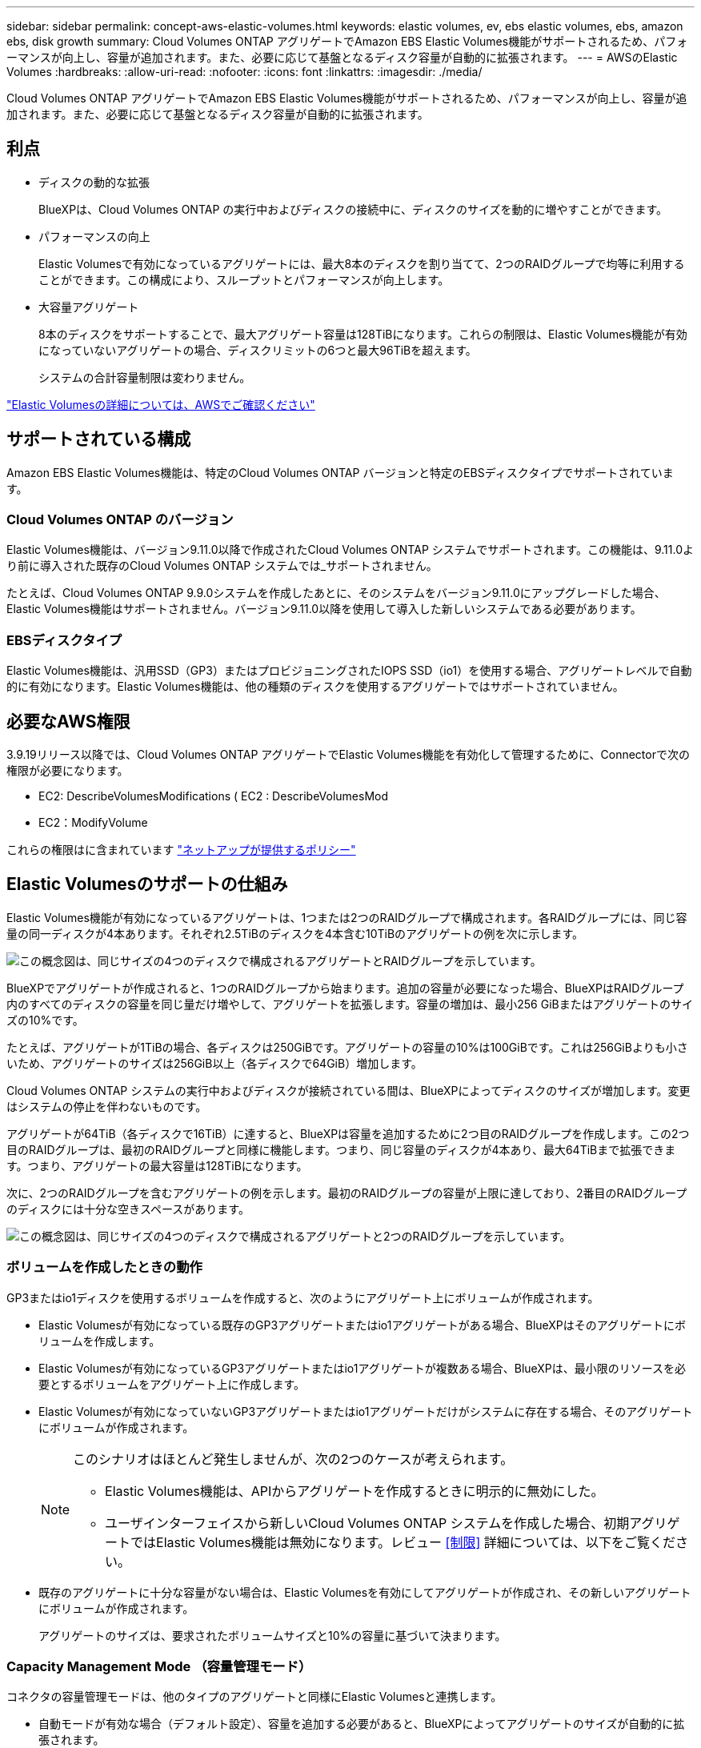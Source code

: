 ---
sidebar: sidebar 
permalink: concept-aws-elastic-volumes.html 
keywords: elastic volumes, ev, ebs elastic volumes, ebs, amazon ebs, disk growth 
summary: Cloud Volumes ONTAP アグリゲートでAmazon EBS Elastic Volumes機能がサポートされるため、パフォーマンスが向上し、容量が追加されます。また、必要に応じて基盤となるディスク容量が自動的に拡張されます。 
---
= AWSのElastic Volumes
:hardbreaks:
:allow-uri-read: 
:nofooter: 
:icons: font
:linkattrs: 
:imagesdir: ./media/


[role="lead"]
Cloud Volumes ONTAP アグリゲートでAmazon EBS Elastic Volumes機能がサポートされるため、パフォーマンスが向上し、容量が追加されます。また、必要に応じて基盤となるディスク容量が自動的に拡張されます。



== 利点

* ディスクの動的な拡張
+
BlueXPは、Cloud Volumes ONTAP の実行中およびディスクの接続中に、ディスクのサイズを動的に増やすことができます。

* パフォーマンスの向上
+
Elastic Volumesで有効になっているアグリゲートには、最大8本のディスクを割り当てて、2つのRAIDグループで均等に利用することができます。この構成により、スループットとパフォーマンスが向上します。

* 大容量アグリゲート
+
8本のディスクをサポートすることで、最大アグリゲート容量は128TiBになります。これらの制限は、Elastic Volumes機能が有効になっていないアグリゲートの場合、ディスクリミットの6つと最大96TiBを超えます。

+
システムの合計容量制限は変わりません。



https://aws.amazon.com/ebs/features/["Elastic Volumesの詳細については、AWSでご確認ください"^]



== サポートされている構成

Amazon EBS Elastic Volumes機能は、特定のCloud Volumes ONTAP バージョンと特定のEBSディスクタイプでサポートされています。



=== Cloud Volumes ONTAP のバージョン

Elastic Volumes機能は、バージョン9.11.0以降で作成されたCloud Volumes ONTAP システムでサポートされます。この機能は、9.11.0より前に導入された既存のCloud Volumes ONTAP システムでは_サポートされません。

たとえば、Cloud Volumes ONTAP 9.9.0システムを作成したあとに、そのシステムをバージョン9.11.0にアップグレードした場合、Elastic Volumes機能はサポートされません。バージョン9.11.0以降を使用して導入した新しいシステムである必要があります。



=== EBSディスクタイプ

Elastic Volumes機能は、汎用SSD（GP3）またはプロビジョニングされたIOPS SSD（io1）を使用する場合、アグリゲートレベルで自動的に有効になります。Elastic Volumes機能は、他の種類のディスクを使用するアグリゲートではサポートされていません。



== 必要なAWS権限

3.9.19リリース以降では、Cloud Volumes ONTAP アグリゲートでElastic Volumes機能を有効化して管理するために、Connectorで次の権限が必要になります。

* EC2: DescribeVolumesModifications ( EC2 : DescribeVolumesMod
* EC2：ModifyVolume


これらの権限はに含まれています https://docs.netapp.com/us-en/bluexp-setup-admin/reference-permissions-aws.html["ネットアップが提供するポリシー"^]



== Elastic Volumesのサポートの仕組み

Elastic Volumes機能が有効になっているアグリゲートは、1つまたは2つのRAIDグループで構成されます。各RAIDグループには、同じ容量の同一ディスクが4本あります。それぞれ2.5TiBのディスクを4本含む10TiBのアグリゲートの例を次に示します。

image:diagram-aws-elastic-volumes-one-raid-group.png["この概念図は、同じサイズの4つのディスクで構成されるアグリゲートとRAIDグループを示しています。"]

BlueXPでアグリゲートが作成されると、1つのRAIDグループから始まります。追加の容量が必要になった場合、BlueXPはRAIDグループ内のすべてのディスクの容量を同じ量だけ増やして、アグリゲートを拡張します。容量の増加は、最小256 GiBまたはアグリゲートのサイズの10%です。

たとえば、アグリゲートが1TiBの場合、各ディスクは250GiBです。アグリゲートの容量の10%は100GiBです。これは256GiBよりも小さいため、アグリゲートのサイズは256GiB以上（各ディスクで64GiB）増加します。

Cloud Volumes ONTAP システムの実行中およびディスクが接続されている間は、BlueXPによってディスクのサイズが増加します。変更はシステムの停止を伴わないものです。

アグリゲートが64TiB（各ディスクで16TiB）に達すると、BlueXPは容量を追加するために2つ目のRAIDグループを作成します。この2つ目のRAIDグループは、最初のRAIDグループと同様に機能します。つまり、同じ容量のディスクが4本あり、最大64TiBまで拡張できます。つまり、アグリゲートの最大容量は128TiBになります。

次に、2つのRAIDグループを含むアグリゲートの例を示します。最初のRAIDグループの容量が上限に達しており、2番目のRAIDグループのディスクには十分な空きスペースがあります。

image:diagram-aws-elastic-volumes-two-raid-groups.png["この概念図は、同じサイズの4つのディスクで構成されるアグリゲートと2つのRAIDグループを示しています。"]



=== ボリュームを作成したときの動作

GP3またはio1ディスクを使用するボリュームを作成すると、次のようにアグリゲート上にボリュームが作成されます。

* Elastic Volumesが有効になっている既存のGP3アグリゲートまたはio1アグリゲートがある場合、BlueXPはそのアグリゲートにボリュームを作成します。
* Elastic Volumesが有効になっているGP3アグリゲートまたはio1アグリゲートが複数ある場合、BlueXPは、最小限のリソースを必要とするボリュームをアグリゲート上に作成します。
* Elastic Volumesが有効になっていないGP3アグリゲートまたはio1アグリゲートだけがシステムに存在する場合、そのアグリゲートにボリュームが作成されます。
+
[NOTE]
====
このシナリオはほとんど発生しませんが、次の2つのケースが考えられます。

** Elastic Volumes機能は、APIからアグリゲートを作成するときに明示的に無効にした。
** ユーザインターフェイスから新しいCloud Volumes ONTAP システムを作成した場合、初期アグリゲートではElastic Volumes機能は無効になります。レビュー <<制限>> 詳細については、以下をご覧ください。


====
* 既存のアグリゲートに十分な容量がない場合は、Elastic Volumesを有効にしてアグリゲートが作成され、その新しいアグリゲートにボリュームが作成されます。
+
アグリゲートのサイズは、要求されたボリュームサイズと10%の容量に基づいて決まります。





=== Capacity Management Mode （容量管理モード）

コネクタの容量管理モードは、他のタイプのアグリゲートと同様にElastic Volumesと連携します。

* 自動モードが有効な場合（デフォルト設定）、容量を追加する必要があると、BlueXPによってアグリゲートのサイズが自動的に拡張されます。
* 容量管理モードを手動に変更すると、追加の容量を購入する承認を求めるメッセージが表示されます。


link:concept-storage-management.html#capacity-management["容量管理モードの詳細については、こちらをご覧ください"]。



== 制限

アグリゲートのサイズの拡張には最大で6時間かかることがあります。この間、BlueXPはそのアグリゲートに容量を追加することはできません。



== Elastic Volumesとの連携方法

Elastic Volumesは、BlueXPで次のように操作できます。

* GP3ディスクまたはio1ディスクを使用する場合は、初期アグリゲートでElastic Volumesが有効になっている新しいシステムを作成します
+
link:task-deploying-otc-aws.html["Cloud Volumes ONTAP システムの作成方法について説明します"]

* Elastic Volumesが有効になっているアグリゲートに新しいボリュームを作成します
+
GP3またはio1ディスクを使用するボリュームを作成すると、Elastic Volumesが有効になっているアグリゲートにボリュームが自動的に作成されます。詳細については、を参照してください <<ボリュームを作成したときの動作>>。

+
link:task-create-volumes.html["ボリュームを作成する方法について説明します"]。

* Elastic Volumesが有効な新しいアグリゲートを作成します
+
Cloud Volumes ONTAP システムがバージョン9.11.0以降で作成されていれば、GP3ディスクまたはio1ディスクを使用する新しいアグリゲートでは、Elastic Volumesが自動的に有効になります。

+
アグリゲートを作成すると、アグリゲートの容量サイズを確認するプロンプトが表示されます。これは、ディスクサイズとディスク数を選択する他の設定とは異なります。

+
次のスクリーンショットは、GP3ディスクで構成される新しいアグリゲートの例を示しています。

+
image:screenshot-aggregate-size-ev.png["GP3ディスクのアグリゲートディスク画面のスクリーンショット。TiBでアグリゲートサイズを入力します。"]

+
link:task-create-aggregates.html["アグリゲートの作成方法を確認できます"]。

* Elastic Volumesが有効になっているアグリゲートを特定します
+
Advanced Allocationページに移動すると、アグリゲートでElastic Volumes機能が有効になっているかどうかを確認できます。次の例では、aggr1でElastic Volumesが有効になっています。

+
image:screenshot_elastic_volume_enabled.png["2つのアグリゲートのスクリーンショット。一方のアグリゲートのフィールドに「Elastic Volumes Enabled」というテキストが表示されています。"]

* アグリゲートに容量を追加します
+
BlueXPでは必要に応じて自動的にアグリゲートに容量が追加されますが、手動で容量を増やすことができます。

+
link:task-manage-aggregates.html["アグリゲートの容量を増やす方法について説明します"]。

* Elastic Volumesが有効になっているアグリゲートにデータをレプリケートします
+
移行先のCloud Volumes ONTAP システムがElastic Volumesをサポートしている場合、Elastic Volumeが有効になっているアグリゲートに移行先ボリュームが配置されます（GP3ディスクまたはio1ディスクを選択している場合）。

+
https://docs.netapp.com/us-en/bluexp-replication/task-replicating-data.html["データレプリケーションの設定方法について説明します"^]



